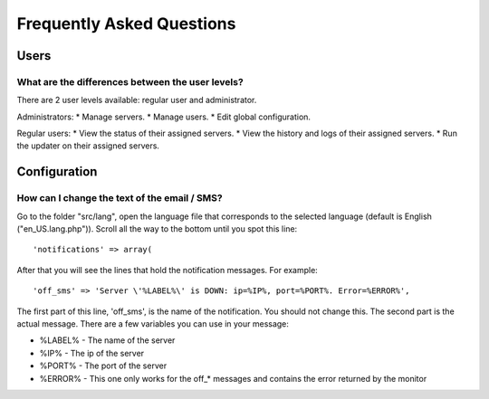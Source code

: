.. _faq:

Frequently Asked Questions
==========================


Users
+++++

What are the differences between the user levels?
-----------------------------------------------

There are 2 user levels available: regular user and administrator.

Administrators:
* Manage servers.
* Manage users.
* Edit global configuration.

Regular users:
* View the status of their assigned servers.
* View the history and logs of their assigned servers.
* Run the updater on their assigned servers.


Configuration
+++++++++++++

How can I change the text of the email / SMS?
---------------------------------------------

Go to the folder "src/lang", open the language file that corresponds to the selected language
(default is English ("en_US.lang.php")). Scroll all the way to the bottom until you spot this line::

     'notifications' => array(

After that you will see the lines that hold the notification messages. For example::

     'off_sms' => 'Server \'%LABEL%\' is DOWN: ip=%IP%, port=%PORT%. Error=%ERROR%',

The first part of this line, 'off_sms', is the name of the notification. You should not change this.
The second part is the actual message. There are a few variables you can use in your message:

* %LABEL% - The name of the server
* %IP% - The ip of the server
* %PORT% - The port of the server
* %ERROR% - This one only works for the off_* messages and contains the error returned by the monitor